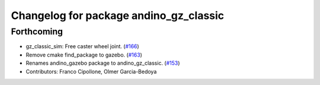 ^^^^^^^^^^^^^^^^^^^^^^^^^^^^^^^^^^^^^^^
Changelog for package andino_gz_classic
^^^^^^^^^^^^^^^^^^^^^^^^^^^^^^^^^^^^^^^

Forthcoming
-----------
* gz_classic_sim: Free caster wheel joint. (`#166 <https://github.com/Ekumen-OS/andino/issues/166>`_)
* Remove cmake find_package to gazebo. (`#163 <https://github.com/Ekumen-OS/andino/issues/163>`_)
* Renames andino_gazebo package to andino_gz_classic. (`#153 <https://github.com/Ekumen-OS/andino/issues/153>`_)
* Contributors: Franco Cipollone, Olmer Garcia-Bedoya
